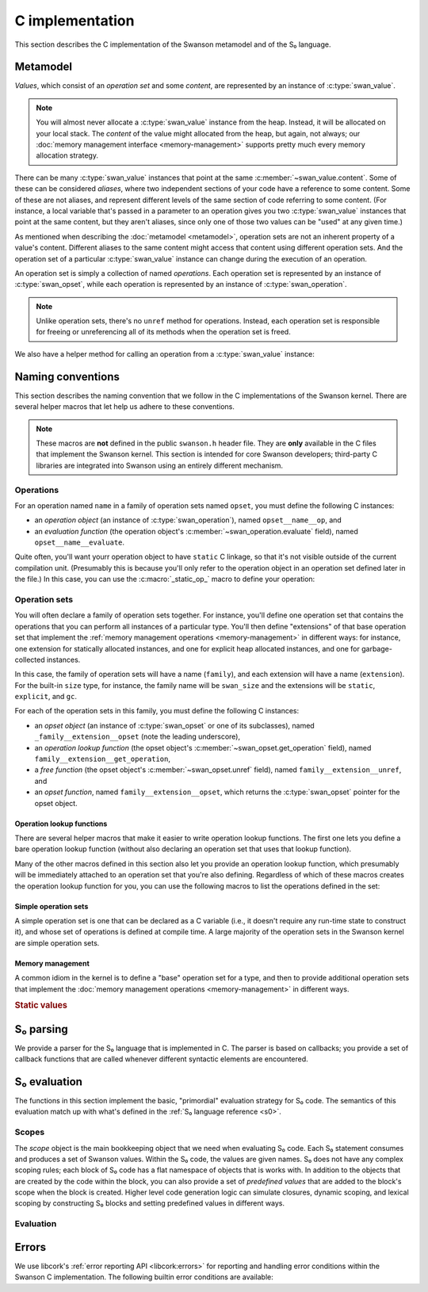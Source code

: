 .. _c:

C implementation
================

.. highlight:: c

This section describes the C implementation of the Swanson metamodel and of the
S₀ language.


Metamodel
---------

*Values*, which consist of an *operation set* and some *content*, are
represented by an instance of :c:type:`swan_value`.

.. type:: struct swan_value

   .. member:: struct swan_opset \*opset
               void \*content

.. type:: swan_value_array

   A :ref:`libcork array <libcork:array>` that contains :c:func:`swan_value`
   instances (not pointers, instances).

.. note::

   You will almost never allocate a :c:type:`swan_value` instance from the heap.
   Instead, it will be allocated on your local stack.  The *content* of the
   value might allocated from the heap, but again, not always; our :doc:`memory
   management interface <memory-management>` supports pretty much every memory
   allocation strategy.

There can be many :c:type:`swan_value` instances that point at the same
:c:member:`~swan_value.content`.  Some of these can be considered *aliases*,
where two independent sections of your code have a reference to some content.
Some of these are not aliases, and represent different levels of the same
section of code referring to some content.  (For instance, a local variable
that's passed in a parameter to an operation gives you two :c:type:`swan_value`
instances that point at the same content, but they aren't aliases, since only
one of those two values can be "used" at any given time.)

As mentioned when describing the :doc:`metamodel <metamodel>`, operation sets
are not an inherent property of a value's content.  Different aliases to the
same content might access that content using different operation sets.  And the
operation set of a particular :c:type:`swan_value` instance can change during
the execution of an operation.

An operation set is simply a collection of named *operations*.  Each operation
set is represented by an instance of :c:type:`swan_opset`, while each operation
is represented by an instance of :c:type:`swan_operation`.

.. type:: struct swan_opset

   .. member:: struct swan_operation \*(\*get_operation)(struct swan_opset \*opset, const char \*op_name)

      Return the operation with the given name.  If the operation set doesn't
      contain an operation with that name, you should set a
      :c:func:`swan_undefined` error and return ``NULL``.

   .. member:: struct swan_opset \*(\*alias)(struct swan_opset \*opset)

      Create a new reference to this operation set.  This is analogous to the
      :py:meth:`~MemoryManagement.alias` method in our :doc:`memory management
      interface <memory-management>`.

   .. member:: void (\*unref)(struct swan_opset \*opset)

      Remove a reference to this operation set.  This is analogous to the
      :py:meth:`~MemoryManagement.unref` method in our :doc:`memory management
      interface <memory-management>`.

.. function:: struct swan_operation \*swan_opset_get_operation(struct swan_opset \*opset, const char \*op_name)

   Return the operation in *opset* with the given name.  If *opset* doesn't
   contain an operation with that name, we'll raise a :c:func:`swan_undefined`
   error and return ``NULL``.

.. function:: struct swan_opset \*swan_opset_alias(struct swan_opset \*opset)

   Create a new reference to *opset*.

.. function:: void swan_opset_unref(struct swan_opset \*opset)

   Unreference *opset*.


.. type:: struct swan_operation

   .. member:: int (\*evaluate)(struct swan_operation \*operation, size_t param_count, struct swan_value \*params)

      Evaluate *operation*.  The actual parameters are given by *param_count*
      and *params*.  The :c:type:`swan_value` instances passed in as actual
      parameters might be updated as part of the operation's behavior.  You are
      free to overwrite the operation sets of any of the actual parameters; if
      you do, you are responsible for :c:member:`unref <swan_opset.unref>`-ing
      the old operation sets first.

.. function:: int swan_operation_evaluate(struct swan_operation \*operation, size_t param_count, struct swan_value \*params)

   Evaluate *operation* with the given parameters.  The :c:type:`swan_value`
   instances passed in as actual parameters might be updated as part of the
   operation's behavior.  The operation is allowed to overwrite the operation
   sets of any of its parameters; if it does, the operation will unreference the
   old operation sets for you.

.. note::

   Unlike operation sets, there's no ``unref`` method for operations.  Instead,
   each operation set is responsible for freeing or unreferencing all of its
   methods when the operation set is freed.

We also have a helper method for calling an operation from a
:c:type:`swan_value` instance:

.. function:: int swan_value_evaluate(struct swan_value \*value, const char \*op_name, size_t param_count, struct swan_value \*params)

   Look for an operation with the named *op_name* in *value*'s operation set.
   If the operation exists, evaluate it with the given actual parameters.

   .. note::

      *value* itself is not automatically added to the list of actual
      parameters, since not all operations take in a ``self`` parameter.


.. function:: int swan_value_unref(struct swan_value \*value)

   Unreference a value by calling its :py:meth:`~MemoryManagement.unref` method.


.. macro:: struct swan_value  SWAN_VALUE_EMPTY

   A static initializer that can be used to declare an empty value on the stack.

.. function:: bool swan_value_is_empty(struct swan_value \*value)

   Return whether the given *value* is empty.



Naming conventions
------------------

This section describes the naming convention that we follow in the C
implementations of the Swanson kernel.  There are several helper macros that let
help us adhere to these conventions.

.. note::

   These macros are **not** defined in the public ``swanson.h`` header file.
   They are **only** available in the C files that implement the Swanson kernel.
   This section is intended for core Swanson developers; third-party C libraries
   are integrated into Swanson using an entirely different mechanism.


Operations
~~~~~~~~~~

For an operation named ``name`` in a family of operation sets named ``opset``,
you must define the following C instances:

* an *operation object* (an instance of :c:type:`swan_operation`), named
  ``opset__name__op``, and

* an *evaluation function* (the operation object's
  :c:member:`~swan_operation.evaluate` field), named ``opset__name__evaluate``.

Quite often, you'll want yourr operation object to have ``static`` C linkage, so
that it's not visible outside of the current compilation unit.  (Presumably this
is because you'll only refer to the operation object in an operation set defined
later in the file.) In this case, you can use the :c:macro:`_static_op_` macro
to define your operation:

.. macro:: _evaluate_(SYMBOL opset, SYMBOL name)

   Declare a new evaluation function with the given *name*, which will belong to
   a family of operation sets named *opset*.  The names of the operation's
   constituent C objects will be named according the convention described above.

   This macro should be immediately followed by the body of the evaluation
   function::

       _evaluate_(my_opset, my_operation)
       {
           printf("%p %zu %p %p\n",
                  operation, param_count, params[0].opset, params[0].content);
           return 0;
       }

   Note that the parameters of the evaluation function are declared using the
   same names as in the :c:member:`~swan_operation.evaluate` documentation.


.. macro:: _static_op_(SYMBOL opset, SYMBOL name)

   Declare a new operation instance with the given *name*, which will belong to
   a family of operation sets named *opset*.  The names of the operation's
   constituent C objects will be named according the convention described above.
   The operation instance will be declared with ``static`` C linkage.

   This macro should be immediately followed by the body of the operation's
   evaluation function::

       _static_op_(my_opset, my_operation)
       {
           printf("%p %zu %p %p\n",
                  operation, param_count, params[0].opset, params[0].content);
           return 0;
       }

   Note that the parameters of the evaluation function are declared using the
   same names as in the :c:member:`~swan_operation.evaluate` documentation.


Operation sets
~~~~~~~~~~~~~~

You will often declare a family of operation sets together.  For instance,
you'll define one operation set that contains the operations that you can
perform all instances of a particular type.  You'll then define "extensions" of
that base operation set that implement the :ref:`memory management operations
<memory-management>` in different ways: for instance, one extension for
statically allocated instances, and one for explicit heap allocated instances,
and one for garbage-collected instances.

In this case, the family of operation sets will have a name (``family``), and
each extension will have a name (``extension``).  For the built-in ``size``
type, for instance, the family name will be ``swan_size`` and the extensions
will be ``static``, ``explicit``, and ``gc``.

For each of the operation sets in this family, you must define the following C
instances:

* an *opset object* (an instance of :c:type:`swan_opset` or one of its
  subclasses), named ``_family__extension__opset`` (note the leading
  underscore),

* an *operation lookup function* (the opset object's
  :c:member:`~swan_opset.get_operation` field), named
  ``family__extension__get_operation``,

* a *free function* (the opset object's :c:member:`~swan_opset.unref` field),
  named ``family__extension__unref``, and

* an *opset function*, named ``family__extension__opset``, which returns the
  :c:type:`swan_opset` pointer for the opset object.


Operation lookup functions
^^^^^^^^^^^^^^^^^^^^^^^^^^

There are several helper macros that make it easier to write operation lookup
functions.  The first one lets you define a bare operation lookup function
(without also declaring an operation set that uses that lookup function).

.. macro:: _get_operation_(SYMBOL name)

   Declare a new operation lookup function for an operation set with the given
   name.  The operation set *name* should be of the form ``family_extension``.
   The names of the operation's constituent C objects will be named according
   the convention described above.  This macro should be immediately followed by
   the body of the lookup function::

       _get_operation_(family, extension)
       {
           printf("%p %s\n", opset, op_name);
           return 0;
       }

   Note that the parameters of the evaluation function are declared using the
   same names as in the :c:member:`~swan_opset.get_operation` documentation.

Many of the other macros defined in this section also let you provide an
operation lookup function, which presumably will be immediately attached to an
operation set that you're also defining.  Regardless of which of these macros
creates the operation lookup function for you, you can use the following macros
to list the operations defined in the set:

.. macro:: get_static_op(const char \*operation_name, SYMBOL opset, SYMBOL name)

   Declare that the current operation set contains an operation named
   *operation_name*, which is defined in a :c:type:`swan_operation` instance
   that was declared using the :c:macro:`_static_op_` macro.  Note that the
   *operation_name* is given as a C string, since Swanson operation names are
   not limited to the usual C-family identifier characters.

.. macro:: try_get_operation(SYMBOL other)

   Try to retrieve an operation from another operation set named *other*.  You
   must have declared an operation set named *other* using
   :c:macro:`_static_opset_` or :c:macro:`_extern_opset_`, or an operation
   lookup function named *other* using :c:macro:`_get_operation_`.  (This macro
   is only valid within an operation lookup function; the name of the operation
   to look for is given by the lookup function's *op_name* parameter.) If the
   other operation set has an operation with the requested name, it is returned.
   Otherwise, the macro does nothing.


Simple operation sets
^^^^^^^^^^^^^^^^^^^^^

A simple operation set is one that can be declared as a C variable (i.e., it
doesn't require any run-time state to construct it), and whose set of operations
is defined at compile time.  A large majority of the operation sets in the
Swanson kernel are simple operation sets.

.. macro:: _simple_opset_(SYMBOL name)

   Declare a new "simple" operation set with the given *name*.  The *name*
   should be of the form ``family_extension``.  The names of the operation's
   constituent C objects will be named according the convention described above.
   The opset object is declared with ``static`` C linkage.

   The operations in this set must be defined at compile time.  You define the
   operations by writing an operation lookup function.  This macro should be
   immediately followed by the body of the lookup function::

       _get_operation_(family, extension)
       {
           printf("%p %s\n", opset, op_name);
           return 0;
       }

   Note that the parameters of the lookup function are declared using the same
   names as in the :c:member:`~swan_opset.get_operation` documentation.

.. macro:: struct swan_opset \*simple_opset(SYMBOL name)

   Return a :c:type:`swan_opset` object that was declared via
   :c:macro:`_simple_opset_` or :c:macro:`_public_simple_opset_`.  This macro
   only works within the compilation unit that the operation set was defined in.


Memory management
^^^^^^^^^^^^^^^^^

A common idiom in the kernel is to define a "base" operation set for a type, and
then to provide additional operation sets that implement the :doc:`memory
management operations <memory-management>` in different ways.

.. rubric:: Static values

.. macro:: _static_opset_(SYMBOL name, SYMBOL base_name)

   Declare a new operation set that works with values that are declared with
   ``static`` C linkage.  The new operation set will contain all of the
   operations in the *base_name* operation lookup function, as well as the
   appropriate memory management operations.  The opset object is declared with
   ``static`` C linkage.

.. macro:: struct swan_opset \*static_opset(SYMBOL name)

   Return a :c:type:`swan_opset` object that was declared via
   :c:macro:`_static_opset_` or :c:macro:`_public_static_opset_`.  This macro
   only works within the compilation unit that the operation set was defined in.



.. _s0-parsing:

S₀ parsing
----------

We provide a parser for the S₀ language that is implemented in C.  The parser is
based on callbacks; you provide a set of callback functions that are called
whenever different syntactic elements are encountered.

.. function:: int swan_s0_parse(const char \*buf, size_t length, struct swan_s0_callback \*callback)

   Parse a block of S₀ code from the buffer *buf*, which contains *length*
   bytes.  The *callback* instance is used to define what behavior should be
   executed when each syntactic element is encountered.


.. type:: struct swan_s0_callback

   .. member:: int (\*operation_call)(struct swan_s0_callback \*callback, const char \*target, const char \*operation_name, size_t param_count, const char \*\*params)

      Called when an S₀ operation call is encountered.  *target* is the name of
      the value whose operation set contains the operation to be called.
      *operation_name* is the name of the operation.  *param_count* and *params*
      provide the list of values that are passed in as actual parameters to the
      operation.

   .. member:: int (\*string_constnat)(struct swan_s0_callback \*callback, const char \*result, const char \*contents, size_t content_length)

      Called when an S₀ string constant is encountered.  *contents* and
      *content_length* give the content of the string constant.  *result* is the
      name of a value to store the string constant into.

   .. member:: int (\*finish)(struct swan_s0_callback \*callback)

      Called when the end of the block of S₀ code is encountered.  This callback
      can be used for any checks that can't be performed until all of the code
      in the block has been processed.



.. _s0-evaluation:

S₀ evaluation
-------------

The functions in this section implement the basic, "primordial" evaluation
strategy for S₀ code.  The semantics of this evaluation match up with what's
defined in the :ref:`S₀ language reference <s0>`.

Scopes
~~~~~~

The *scope* object is the main bookkeeping object that we need when evaluating
S₀ code.  Each S₀ statement consumes and produces a set of Swanson values.
Within the S₀ code, the values are given names.  S₀ does not have any complex
scoping rules; each block of S₀ code has a flat namespace of objects that is
works with.  In addition to the objects that are created by the code within the
block, you can also provide a set of *predefined values* that are added to the
block's scope when the block is created.  Higher level code generation logic can
simulate closures, dynamic scoping, and lexical scoping by constructing S₀
blocks and setting predefined values in different ways.

.. type:: struct swan_scope

   Contains the named set of values that a block of S₀ code works with.

   .. member:: const char \*name

      The name of this scope.

.. function:: struct swan_scope \*swan_scope_new(const char \*name)

   Create a new scope object with the given *name*.

.. function:: void swan_scope_free(struct swan_scope \*scope)

   Free the given scope object.  Any non-empty values that are still in the
   scope will be unreferenced.

.. function:: int swan_scope_check_values(struct swan_scope \*scope)

   Verify that any values added to the scope using :c:func:`swan_scope_add` have
   been unreferenced.  Values that were added using
   :c:func:`swan_scope_add_predefined` do not need to be unreferenced.  (This is
   how we distinguish between the S₀ code's predefined values, and the values
   that it creates with operation calls.  The S₀ language requires the second
   group of values to be unreferenced by the code that creates them.)

.. function:: void swan_scope_add(struct swan_scope \*scope, const char \*name struct swan_value \*value)
              void swan_scope_add_predefined(struct swan_scope \*scope, const char \*name struct swan_value \*value)

   Add a *value* with the given *name* to the *scope* object.  If there is
   already a value with this name in the scope, it will be overwritten.  In this
   case, it is the responsibility of the code that created the new value to
   unreference the old value before calling this method.  (This is the same
   delegation of responsibilities for the values passed in to an operation
   call.)

   We do not create a new reference to the value, so you should consider *value*
   to be invalid after these functions return.

   The ``_add_predefined`` variant should be used to add the predefined values
   to the scope object; since the S₀ code associated with the scope did not
   create these values, the code is not responsible for unreferencing the
   values.  The ``_add`` variant should be used for values created by the S₀
   code; these values must be freed by the S₀ code before the block terminates.

.. function:: void swan_scope_get(struct swan_scope \*scope, const char \*name struct swan_value \*dest)

   Retrieve the value with the given *name* in the *scope* object, storing the
   value into *dest*.  We do not create a new reference to the value.  If there
   is not value with the given name, *dest* will be filled in with an empty
   value.

Evaluation
~~~~~~~~~~

.. type:: struct swan_s0_evaluator

   An object that lets you evaluate a block of S₀ code in terms of a particular
   scope object.

   .. member:: struct swan_s0_callback  callback

      An :ref:`S₀ parsing callback object <s0-parsing>`.  You can use this
      callback object with the :c:func:`swan_s0_parse` function to evaluate some
      S₀ code.

   .. member:: struct swan_scope  \*scope

      The scope object that will be used to evaluate the S₀ code.  You can add
      predefined values to this scope using :c:func:`swan_scope_add_predefined`
      before evaluating S₀ code.

.. function:: struct swan_s0_evaluator \*swan_s0_evaluator_new_empty(const char \*scope_name)

   Create a new evaluator object with an initially empty scope.  You must add
   any predefined values to the :c:member:`~swan_s0_evaluator.scope` object
   yourself before evaluating any S₀ code with this evaluator.

.. function:: struct swan_s0_evaluator \*swan_s0_evaluator_new_kernel(void)

   Create a new evaluator object that makes the :doc:`Swanson kernel <kernel>`
   available as a predefined value named ``kernel``.  This evaluator is useful
   for evaluating the definition of the :doc:`Swanson prelude <prelude>`.

.. function:: void swan_s0_evaluator_free(struct swan_s0_evaluator \*eval)

   Free an evaluator object.



Errors
------

We use libcork's :ref:`error reporting API <libcork:errors>` for reporting and
handling error conditions within the Swanson C implementation.  The following
builtin error conditions are available:

.. macro:: SWAN_ERROR
           SWAN_UNDEFINED

   The error class and codes used for the error conditions in this section.

.. function:: void swan_undefined(const char \*fmt, ...)

   Raise a new error signifying that some named entity doesn't exist.  (For
   instance, this error is used when you ask an operation set for an operation
   that doesn't exist.)
